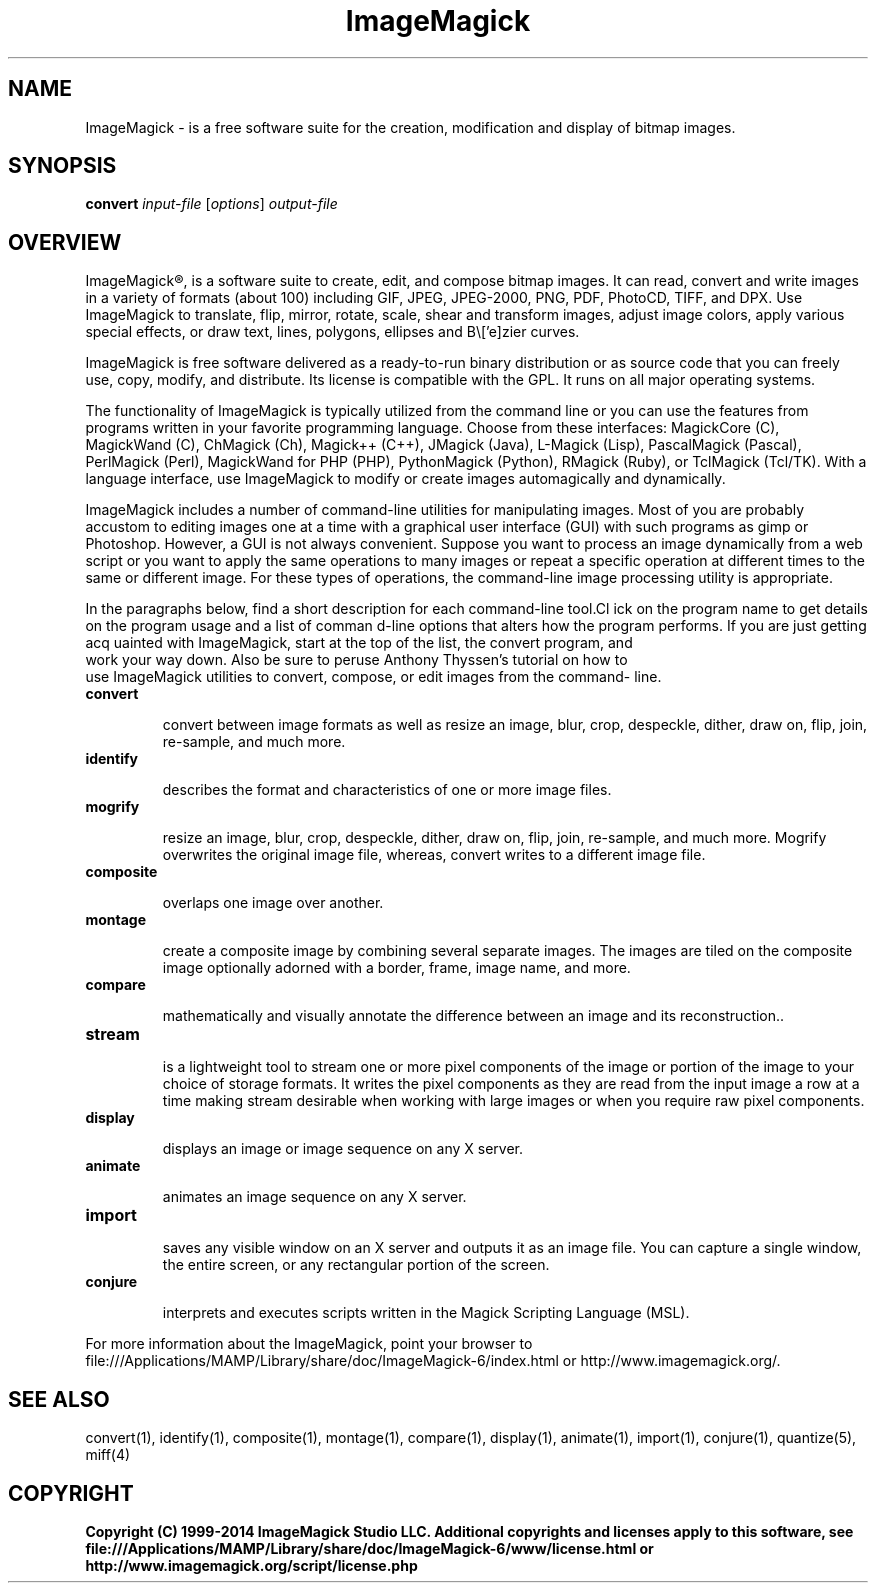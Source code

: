 .TH ImageMagick 1 "Date: 2009/01/10 01:00:00" "ImageMagick"
.SH NAME
ImageMagick \- is a free software suite for the creation, modification and display of bitmap images.
.SH SYNOPSIS
\fBconvert\fP \fIinput-file\fP [\fIoptions\fP] \fIoutput-file\fP
.SH OVERVIEW

ImageMagick\[rg], is a software suite to create, edit, and compose bitmap images. It can read, convert and write images in a variety of formats (about 100) including GIF, JPEG, JPEG-2000, PNG, PDF, PhotoCD, TIFF, and DPX. Use ImageMagick to translate, flip, mirror, rotate, scale, shear and transform images, adjust image colors, apply various special effects, or draw text, lines, polygons, ellipses and B\\['e]zier curves.

ImageMagick is free software delivered as a ready-to-run binary distribution or as source code that you can freely use, copy, modify, and distribute. Its license is compatible with the GPL. It runs on all major operating systems.

The functionality of ImageMagick is typically utilized from the command line or you can use the features from programs written in your favorite programming language. Choose from these interfaces: MagickCore (C), MagickWand (C), ChMagick (Ch), Magick++ (C++), JMagick (Java), L-Magick (Lisp), PascalMagick (Pascal), PerlMagick (Perl), MagickWand for PHP (PHP), PythonMagick (Python), RMagick (Ruby), or TclMagick (Tcl/TK). With a language interface, use ImageMagick to modify or create images automagically and dynamically.

ImageMagick includes a number of command-line utilities for manipulating images. Most of you are probably accustom to editing images one at a time with a graphical user interface (GUI) with such programs as gimp or Photoshop. However, a GUI is not always convenient. Suppose you want to process an image dynamically from a web script or you want to apply the same operations to many images or repeat a specific operation at different times to the same or different image. For these types of operations, the command-line image processing utility is appropriate.

In the paragraphs below, find a short description for each command-line tool.Cl
ick on the program name to get details on the program usage and a list of comman
d-line options that alters how the program performs. If you are just getting acq
uainted with ImageMagick, start at the top of the list, the convert program, and
 work your way down. Also be sure to peruse Anthony Thyssen's tutorial on how to
 use ImageMagick utilities to convert, compose, or edit images from the command-
line.
.TP
.B convert

convert between image formats as well as resize an image, blur, crop, despeckle, dither, draw on, flip, join, re-sample, and much more.
.TP
.B identify

describes the format and characteristics of one or more image files.
.TP
.B mogrify

resize an image, blur, crop, despeckle, dither, draw on, flip, join, re-sample, and much more. Mogrify overwrites the original image file, whereas, convert writes to a different image file.
.TP
.B composite

overlaps one image over another.
.TP
.B montage

create a composite image by combining several separate images. The images are tiled on the composite image optionally adorned with a border, frame, image name, and more.
.TP
.B compare

mathematically and visually annotate the difference between an image and its reconstruction..

.TP
.B stream

is a lightweight tool to stream one or more pixel components of the image or portion of the image to your choice of storage formats. It writes the pixel components as they are read from the input image a row at a time making stream desirable when working with large images or when you require raw pixel components.

.TP
.B display

displays an image or image sequence on any X server.
.TP
.B animate

animates an image sequence on any X server.
.TP
.B import

saves any visible window on an X server and outputs it as an image file. You can capture a single window, the entire screen, or any rectangular portion of the screen.
.TP
.B conjure

interprets and executes scripts written in the Magick Scripting Language (MSL).
.PP
For more information about the ImageMagick, point your browser to file:///Applications/MAMP/Library/share/doc/ImageMagick-6/index.html or http://www.imagemagick.org/.
.SH SEE ALSO
convert(1), identify(1), composite(1), montage(1), compare(1), display(1), animate(1), import(1), conjure(1), quantize(5), miff(4)

.SH COPYRIGHT
\fBCopyright (C) 1999-2014 ImageMagick Studio LLC. Additional copyrights and licenses apply to this software, see file:///Applications/MAMP/Library/share/doc/ImageMagick-6/www/license.html or http://www.imagemagick.org/script/license.php\fP
